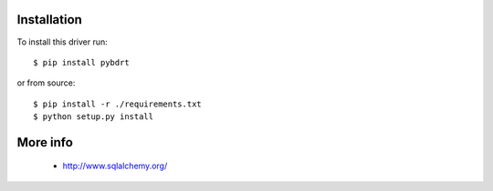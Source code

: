 Installation
------------

To install this driver run::

    $ pip install pybdrt

or from source::

    $ pip install -r ./requirements.txt
    $ python setup.py install


More info
---------

 * http://www.sqlalchemy.org/

